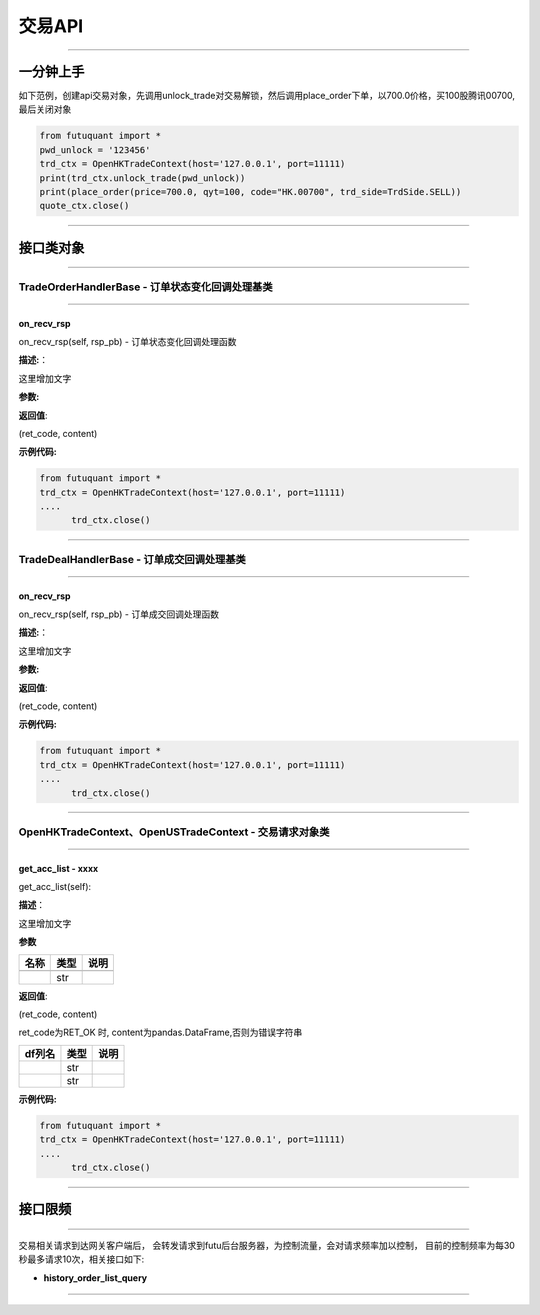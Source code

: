 ========
交易API
========

----------------------------

一分钟上手
============

如下范例，创建api交易对象，先调用unlock_trade对交易解锁，然后调用place_order下单，以700.0价格，买100股腾讯00700,最后关闭对象

.. code:: python

	from futuquant import *
	pwd_unlock = '123456'
	trd_ctx = OpenHKTradeContext(host='127.0.0.1', port=11111)
	print(trd_ctx.unlock_trade(pwd_unlock))
	print(place_order(price=700.0, qyt=100, code="HK.00700", trd_side=TrdSide.SELL))
	quote_ctx.close()
	
----------------------------


接口类对象
==========

-------------------------------------------

TradeOrderHandlerBase - 订单状态变化回调处理基类
------------------------------------------------

-------------------------------------------

on_recv_rsp
~~~~~~~~~~~

on_recv_rsp(self, rsp_pb) - 订单状态变化回调处理函数

**描述:**：

这里增加文字

**参数:**


**返回值**:

(ret_code, content)

**示例代码:**

.. code:: python

  from futuquant import *
  trd_ctx = OpenHKTradeContext(host='127.0.0.1', port=11111)
  ....
	trd_ctx.close()
	
----------------------------

TradeDealHandlerBase - 订单成交回调处理基类
-------------------------------------------

-------------------------------------------

on_recv_rsp
~~~~~~~~~~~

on_recv_rsp(self, rsp_pb) - 订单成交回调处理函数

**描述:**：

这里增加文字

**参数:**


**返回值**:

(ret_code, content)

**示例代码:**

.. code:: python
  
  from futuquant import *
  trd_ctx = OpenHKTradeContext(host='127.0.0.1', port=11111)
  ....
	trd_ctx.close()
	
----------------------------

OpenHKTradeContext、OpenUSTradeContext - 交易请求对象类
-------------------------------------------

----------------------------

get_acc_list - xxxx
~~~~~~~~~~~~~~~~~~~~~~~~~~~~~~~~~~~~

get_acc_list(self):

**描述**：

这里增加文字

**参数**

+-------------+------------+------------+
| 名称        | 类型       | 说明       |
+=============+============+============+
|             |            |            |
+-------------+------------+------------+
|             | str        |            |
+-------------+------------+------------+

**返回值**:

(ret_code, content)

ret_code为RET_OK 时, content为pandas.DataFrame,否则为错误字符串


+-------------+------------+------------+
| df列名      | 类型       | 说明       |
+=============+============+============+
|             | str        |            |
+-------------+------------+------------+
|             | str        |            |
+-------------+------------+------------+


**示例代码:**

.. code:: python

  from futuquant import *
  trd_ctx = OpenHKTradeContext(host='127.0.0.1', port=11111)
  ....
	trd_ctx.close()
	
---------------------------------------------------------------------
	
接口限频
========

---------------------------------------------------------------------

交易相关请求到达网关客户端后， 会转发请求到futu后台服务器，为控制流量，会对请求频率加以控制，
目前的控制频率为每30秒最多请求10次，相关接口如下:


+ **history_order_list_query**


---------------------------------------------------------------------






